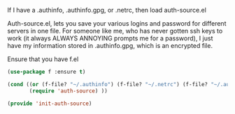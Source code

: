If I have a .authinfo, .authinfo.gpg, or .netrc, then load auth-source.el

Auth-source.el, lets you save your various logins and password for different servers in one file.  For someone like me, who has never gotten ssh keys to work (it always ALWAYS ANNOYING prompts me for a password), I just have my information stored in .authinfo.gpg, which is an encrypted file.

Ensure that you have f.el
#+BEGIN_SRC emacs-lisp
(use-package f :ensure t)
#+END_SRC

#+BEGIN_SRC emacs-lisp
  (cond ((or (f-file? "~/.authinfo") (f-file? "~/.netrc") (f-file? "~/.authinfo.gpg"))
         (require 'auth-source) ))
#+END_SRC

#+BEGIN_SRC emacs-lisp
(provide 'init-auth-source)
#+END_SRC
